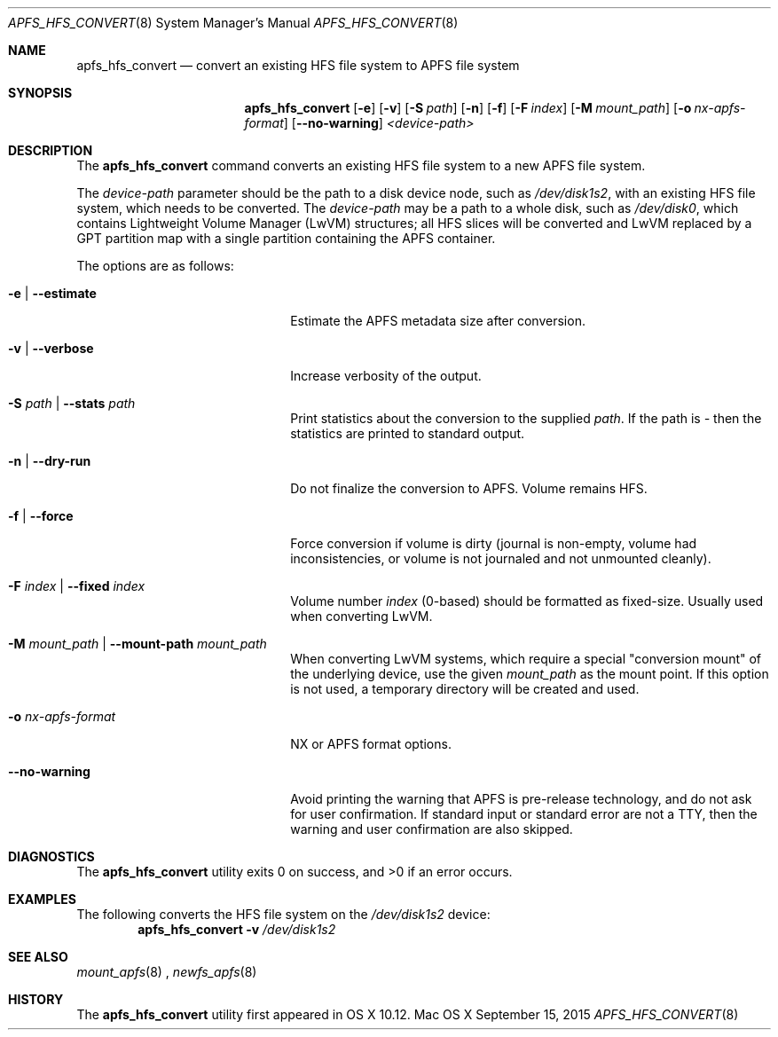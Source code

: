 .\" Copyright (c) 2015 Apple Computer, Inc. All rights reserved.
.\" 
.\" The contents of this file constitute Original Code as defined in and
.\" are subject to the Apple Public Source License Version 1.1 (the
.\" "License").  You may not use this file except in compliance with the
.\" License.  Please obtain a copy of the License at
.\" http://www.apple.com/publicsource and read it before using this file.
.\" 
.\" This Original Code and all software distributed under the License are
.\" distributed on an "AS IS" basis, WITHOUT WARRANTY OF ANY KIND, EITHER
.\" EXPRESS OR IMPLIED, AND APPLE HEREBY DISCLAIMS ALL SUCH WARRANTIES,
.\" INCLUDING WITHOUT LIMITATION, ANY WARRANTIES OF MERCHANTABILITY,
.\" FITNESS FOR A PARTICULAR PURPOSE OR NON-INFRINGEMENT.  Please see the
.\" License for the specific language governing rights and limitations
.\" under the License.
.\" 
.\"     @(#)apfs_hfs_convert.8
.hlm 0
.Dd September 15, 2015
.Dt APFS_HFS_CONVERT 8
.Os "Mac OS X"
.Sh NAME
.Nm apfs_hfs_convert
.Nd convert an existing HFS file system to
.Tn APFS 
file system
.Sh SYNOPSIS
.Nm
.Op Fl e
.Op Fl v
.Op Fl S Ar path
.Op Fl n
.Op Fl f
.Op Fl F Ar index
.Op Fl M Ar mount_path
.Op Fl o Ar nx-apfs-format
.Op Fl -no-warning
.Ar <device-path>
.Sh DESCRIPTION
The
.Nm
command converts an existing HFS file system to a new
.Tn APFS
file system.
.Pp
The
.Ar device-path
parameter should be the path to a disk device node, such as
.Pa /dev/disk1s2 ,  
with an existing HFS file system, 
which needs to be converted.
The
.Ar device-path
may be a path to a whole disk, such as
.Pa /dev/disk0 ,
which contains Lightweight Volume Manager (LwVM) structures; all HFS slices will
be converted and LwVM replaced by a GPT partition map with a single partition
containing the APFS container.
.Pp
The options are as follows:
.Bl -tag -width 20n
.It Fl e | Fl -estimate
Estimate the APFS metadata size after conversion.
.It Fl v | Fl -verbose
Increase verbosity of the output.
.It Fl S Ar path | Fl -stats Ar path
Print statistics about the conversion to the supplied
.Ar path .
If the path is
.Ar -
then the statistics are printed to standard output.
.It Fl n | Fl -dry-run
Do not finalize the conversion to APFS. Volume remains HFS.
.It Fl f | Fl -force
Force conversion if volume is dirty (journal is non-empty, volume had inconsistencies, or volume is not journaled and not unmounted cleanly).
.It Fl F Ar index | Fl -fixed Ar index
Volume number
.Ar index
(0-based) should be formatted as fixed-size.
Usually used when converting LwVM.
.It Fl M Ar mount_path | Fl -mount-path Ar mount_path
When converting LwVM systems, which require a special "conversion mount" of the underlying device, use the given
.Ar mount_path
as the mount point.
If this option is not used, a temporary directory will be created and used.
.It Fl o Ar nx-apfs-format
NX or APFS format options.
.It Fl -no-warning
Avoid printing the warning that APFS is pre-release technology, and do not ask for user confirmation.
If standard input or standard error are not a TTY, then the warning and user confirmation are also skipped.
.El
.Sh DIAGNOSTICS
.Ex -std
.Sh EXAMPLES
The following converts the HFS file system
on the
.Pa /dev/disk1s2
device:
.Dl Nm Fl v Pa /dev/disk1s2
.Pp
.Sh SEE ALSO
.Xr mount_apfs 8
,
.Xr newfs_apfs 8
.Sh HISTORY
The
.Nm
utility first appeared in OS X 10.12.
